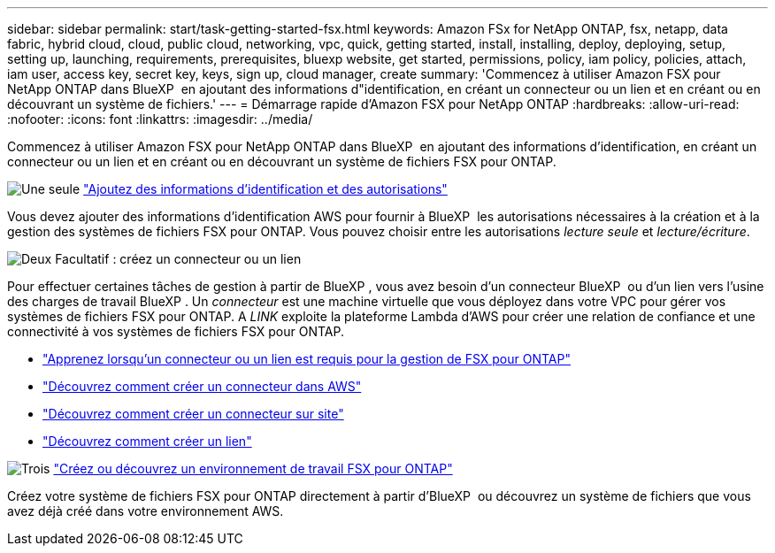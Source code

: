 ---
sidebar: sidebar 
permalink: start/task-getting-started-fsx.html 
keywords: Amazon FSx for NetApp ONTAP, fsx, netapp, data fabric, hybrid cloud, cloud, public cloud, networking, vpc, quick, getting started, install, installing, deploy, deploying, setup, setting up, launching, requirements, prerequisites, bluexp website, get started, permissions, policy, iam policy, policies, attach, iam user, access key, secret key, keys, sign up, cloud manager, create 
summary: 'Commencez à utiliser Amazon FSX pour NetApp ONTAP dans BlueXP  en ajoutant des informations d"identification, en créant un connecteur ou un lien et en créant ou en découvrant un système de fichiers.' 
---
= Démarrage rapide d'Amazon FSX pour NetApp ONTAP
:hardbreaks:
:allow-uri-read: 
:nofooter: 
:icons: font
:linkattrs: 
:imagesdir: ../media/


[role="lead"]
Commencez à utiliser Amazon FSX pour NetApp ONTAP dans BlueXP  en ajoutant des informations d'identification, en créant un connecteur ou un lien et en créant ou en découvrant un système de fichiers FSX pour ONTAP.

.image:https://raw.githubusercontent.com/NetAppDocs/common/main/media/number-1.png["Une seule"] link:../requirements/task-setting-up-permissions-fsx.html["Ajoutez des informations d'identification et des autorisations"]
[role="quick-margin-para"]
Vous devez ajouter des informations d'identification AWS pour fournir à BlueXP  les autorisations nécessaires à la création et à la gestion des systèmes de fichiers FSX pour ONTAP. Vous pouvez choisir entre les autorisations _lecture seule_ et _lecture/écriture_.

.image:https://raw.githubusercontent.com/NetAppDocs/common/main/media/number-2.png["Deux"] Facultatif : créez un connecteur ou un lien
[role="quick-margin-para"]
Pour effectuer certaines tâches de gestion à partir de BlueXP , vous avez besoin d'un connecteur BlueXP  ou d'un lien vers l'usine des charges de travail BlueXP . Un _connecteur_ est une machine virtuelle que vous déployez dans votre VPC pour gérer vos systèmes de fichiers FSX pour ONTAP. A _LINK_ exploite la plateforme Lambda d'AWS pour créer une relation de confiance et une connectivité à vos systèmes de fichiers FSX pour ONTAP.

[role="quick-margin-list"]
* link:../start/concept-fsx-aws.html#connectors-and-links-unlock-all-fsx-for-ontap-features["Apprenez lorsqu'un connecteur ou un lien est requis pour la gestion de FSX pour ONTAP"]
* https://docs.netapp.com/us-en/bluexp-setup-admin/concept-install-options-aws.html["Découvrez comment créer un connecteur dans AWS"^]
* https://docs.netapp.com/us-en/bluexp-setup-admin/task-install-connector-on-prem.html["Découvrez comment créer un connecteur sur site"^]
* https://docs.netapp.com/us-en/workload-fsx-ontap/create-link.html["Découvrez comment créer un lien"^]


.image:https://raw.githubusercontent.com/NetAppDocs/common/main/media/number-3.png["Trois"] link:../use/task-creating-fsx-working-environment.html["Créez ou découvrez un environnement de travail FSX pour ONTAP"]
[role="quick-margin-para"]
Créez votre système de fichiers FSX pour ONTAP directement à partir d'BlueXP  ou découvrez un système de fichiers que vous avez déjà créé dans votre environnement AWS.
